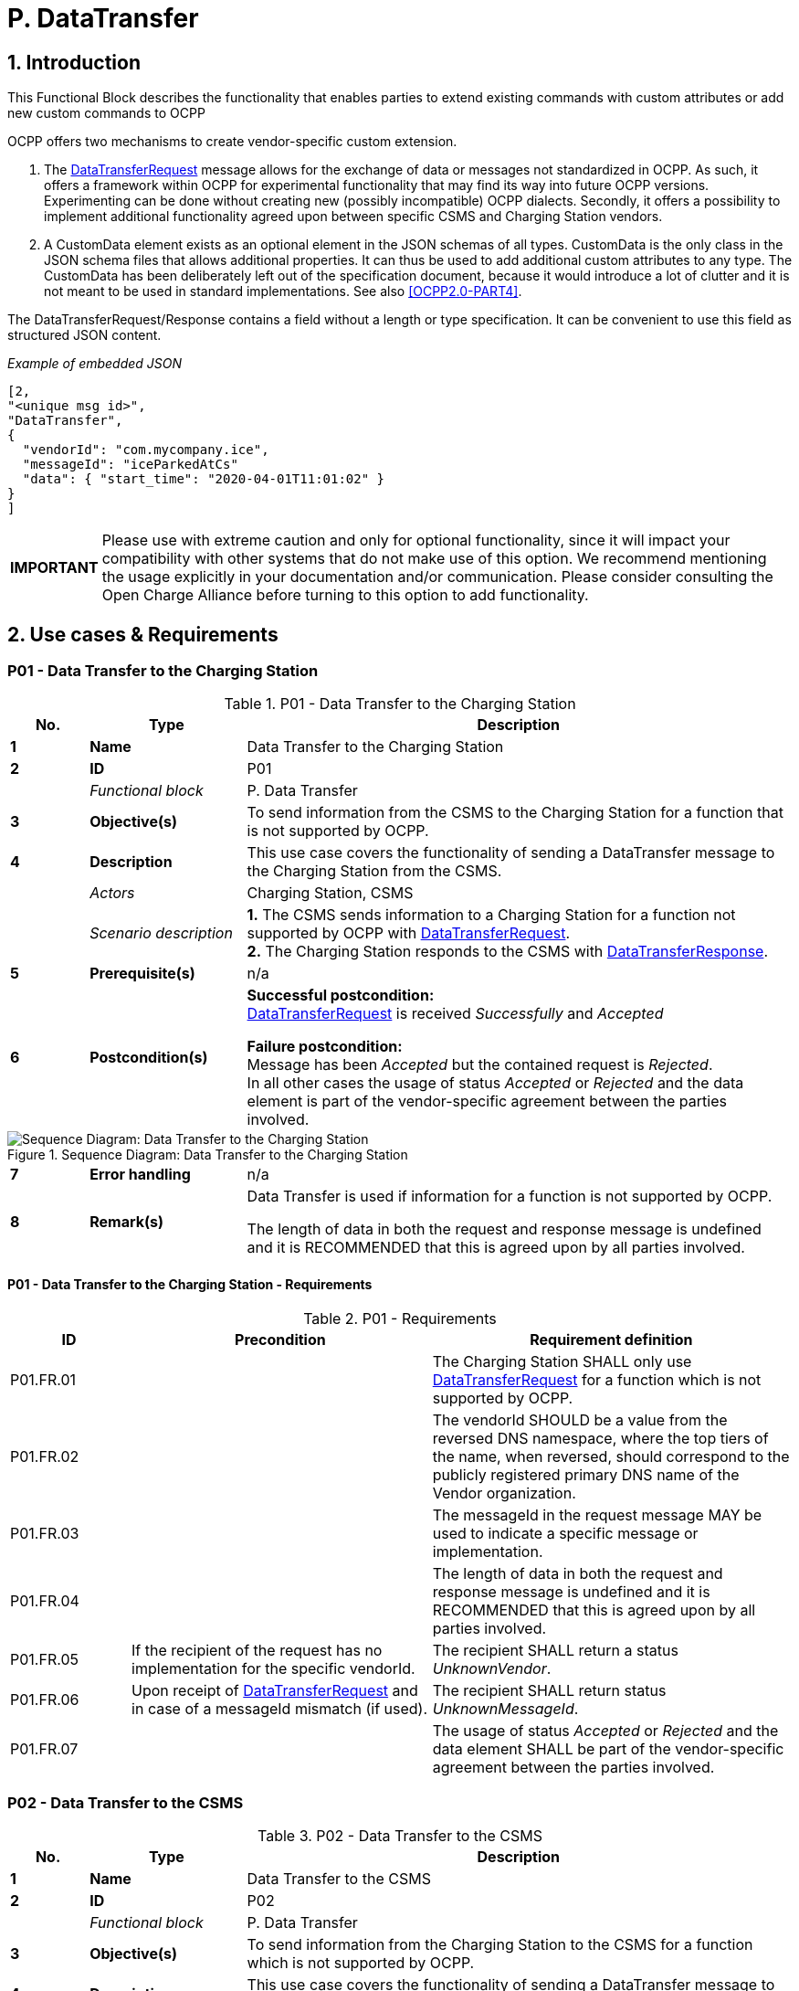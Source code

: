 = P. DataTransfer
:!chapter-number:

:sectnums:
== Introduction

This Functional Block describes the functionality that enables parties to extend existing commands with custom attributes or add new custom commands to OCPP

OCPP offers two mechanisms to create vendor-specific custom extension.

. The <<data_transfer_request,DataTransferRequest>> message allows for the exchange of data or messages not standardized in OCPP. As such, it offers a framework within OCPP for experimental functionality that may find its way into future OCPP versions. Experimenting can be done without creating new (possibly incompatible) OCPP dialects. Secondly, it offers a possibility to implement additional functionality agreed upon between specific CSMS and Charging Station vendors.
. A CustomData element exists as an optional element in the JSON schemas of all types. CustomData is the only class in the JSON schema files that allows additional properties. It can thus be used to add additional custom attributes to any type. The CustomData has been deliberately left out of the specification document, because it would introduce a lot of clutter and it is not meant to be used in standard implementations. See also <<ocpp2_0_part4,[OCPP2.0-PART4]>>.

The DataTransferRequest/Response contains a field without a length or type specification. It can be convenient to use this field as
structured JSON content.

_Example of embedded JSON_

```json
[2,
"<unique msg id>",
"DataTransfer",
{
  "vendorId": "com.mycompany.ice",
  "messageId": "iceParkedAtCs"
  "data": { "start_time": "2020-04-01T11:01:02" }
}
]
```

[cols="^.^1s,10",%autowidth.stretch]
|===
|IMPORTANT |Please use with extreme caution and only for optional functionality, since it will impact your compatibility with other systems that do not make use of this option. We recommend mentioning the usage explicitly in your documentation and/or communication. Please consider consulting the Open Charge Alliance before turning to this option to add functionality.
|===

<<<
== Use cases & Requirements

:sectnums!:
[[p01_data_transfer_to_the_charging_station]]
=== P01 - Data Transfer to the Charging Station

.P01 - Data Transfer to the Charging Station
[cols="^.^1s,<.^2s,<.^7",%autowidth.stretch,options="header",frame=all,grid=all]
|===
|No. |Type            |Description

|1   |Name            |Data Transfer to the Charging Station
|2   |ID              |P01
|{nbsp} d|_Functional block_ |P. Data Transfer
|3   |Objective(s)    |To send information from the CSMS to the Charging Station for a function that is not supported by OCPP.
|4   |Description     |This use case covers the functionality of sending a DataTransfer message to the Charging Station from the CSMS.
|{nbsp} d|_Actors_    |Charging Station, CSMS
|{nbsp} d|_Scenario description_
  |**1.** The CSMS sends information to a Charging Station for a function not supported by OCPP with <<data_transfer_request,DataTransferRequest>>. +
  **2.** The Charging Station responds to the CSMS with <<data_transfer_response,DataTransferResponse>>.
|5   |Prerequisite(s) |n/a
|6   |Postcondition(s)
  |**Successful postcondition:** +
  <<data_transfer_request,DataTransferRequest>> is received _Successfully_ and _Accepted_

  **Failure postcondition:** +
  Message has been _Accepted_ but the contained request is _Rejected_. +
  In all other cases the usage of status _Accepted_ or _Rejected_ and the data element is part of the vendor-specific agreement between the parties involved.
|===

.Sequence Diagram: Data Transfer to the Charging Station
image::part2/images/figure_147.svg[Sequence Diagram: Data Transfer to the Charging Station]

[cols="^.^1s,<.^2s,<.^7",%autowidth.stretch,frame=all,grid=all]
|===
|7   |Error handling  |n/a
|8   |Remark(s)       |Data Transfer is used if information for a function is not supported by OCPP.

The length of data in both the request and response message is undefined and it is RECOMMENDED that this is agreed upon by all parties involved.
|===

==== P01 - Data Transfer to the Charging Station - Requirements

.P01 - Requirements
[cols="^.^2,<.^5,<.^6",%autowidth.stretch,options="header",frame=all,grid=all]
|===
|ID         |Precondition         |Requirement definition

|P01.FR.01  |{nbsp}
  |The Charging Station SHALL only use <<data_transfer_request,DataTransferRequest>> for a function which is not supported by OCPP.
|P01.FR.02  |{nbsp}
  |The vendorId SHOULD be a value from the reversed DNS namespace, where the top tiers of the name, when reversed, should correspond to the publicly registered primary DNS name of the Vendor organization.
|P01.FR.03  |{nbsp}
  |The messageId in the request message MAY be used to indicate a specific message or implementation.
|P01.FR.04  |{nbsp}
  |The length of data in both the request and response message is undefined and it is RECOMMENDED that this is agreed upon by all parties involved.
|P01.FR.05  |If the recipient of the request has no implementation for the specific vendorId.
  |The recipient SHALL return a status _UnknownVendor_.
|P01.FR.06  |Upon receipt of <<data_transfer_request,DataTransferRequest>> and in case of a messageId mismatch (if used).
  |The recipient SHALL return status _UnknownMessageId_.
|P01.FR.07  |{nbsp}
  |The usage of status _Accepted_ or _Rejected_ and the data element SHALL be part of the vendor-specific agreement between the parties involved.
|===

<<<

=== P02 - Data Transfer to the CSMS

.P02 - Data Transfer to the CSMS
[cols="^.^1s,<.^2s,<.^7",%autowidth.stretch,options="header",frame=all,grid=all]
|===
|No. |Type            |Description

|1   |Name            |Data Transfer to the CSMS
|2   |ID              |P02
|{nbsp} d|_Functional block_ |P. Data Transfer
|3   |Objective(s)    |To send information from the Charging Station to the CSMS for a function which is not supported by OCPP.
|4   |Description     |This use case covers the functionality of sending a DataTransfer message to the CSMS from the Charging Station.
|{nbsp} d|_Actors_    |Charging Station, CSMS
|{nbsp} d|_Scenario description_
  |**1.** The Charging Station sends information to the CSMS for a function not supported by OCPP with <<data_transfer_request,DataTransferRequest>>. +
  **2.** The CSMS responds to the Charging Station with <<data_transfer_response,DataTransferResponse>>.
|5   |Prerequisite(s) |n/a
|6   |Postcondition(s)
  |**Successful postcondition:** +
  <<data_transfer_request,DataTransferRequest>> is received _Successfully_ and _Accepted_

  **Failure postcondition:** +
  Message has been accepted but the contained request is _Rejected_.

  In all other cases the usage of status _Accepted_ or _Rejected_ and the data element is part of the vendor-specific agreement between the parties involved.
|===

.Sequence Diagram: Data Transfer to the CSMS
image::part2/images/figure_148.svg[Sequence Diagram: Data Transfer to the CSMS]

[cols="^.^1s,<.^2s,<.^7",%autowidth.stretch,frame=all,grid=all]
|===
|7   |Error handling |n/a
|8   |Remark(s)      |Data Transfer is used if information for a function is _not_ supported by OCPP.

The length of data in both the request and response message is undefined and should be agreed upon by all parties involved.
|===

==== P02 - Data Transfer to the CSMS - Requirements

.P02 - Requirements
[cols="^.^2,<.^5,<.^6",%autowidth.stretch,options="header",frame=all,grid=all]
|===
|ID         |Precondition         |Requirement definition

|P02.FR.01  |{nbsp}
  |The vendorId in the request message SHOULD be known to the Charging Station and uniquely identify the vendor-specific implementation.
|P02.FR.02  |{nbsp}
  |The Charging Station SHALL only use <<data_transfer_request,DataTransferRequest>> for a function which is not supported by OCPP.
|P02.FR.03  |{nbsp}
  |The VendorId SHOULD be a value from the reversed DNS namespace, where the top tiers of the name, when reversed, should correspond to the publicly registered primary DNS name of the Vendor organization.
|P02.FR.04  |{nbsp}
  |The messageId in the request message MAY be used to indicate a specific message or implementation.
|P02.FR.05  |{nbsp}
  |The length of data in both the request and response message is undefined and it is RECOMMENDED that this is agreed upon by all parties involved.
|P02.FR.06  |If the recipient of the request has no implementation for the specific vendorId.
  |The recipient SHALL return a status _UnknownVendor_.
|P02.FR.07  |Upon receipt of <<data_transfer_request,DataTransferRequest>> and in case of a messageId mismatch (if used).
  |The recipient SHALL return status UnknownMessageId.
|P02.FR.08  |{nbsp}
  |The usage of status _Accepted_ or _Rejected_ and the data element SHALL be part of the vendor-specific agreement between the parties involved.
|===
